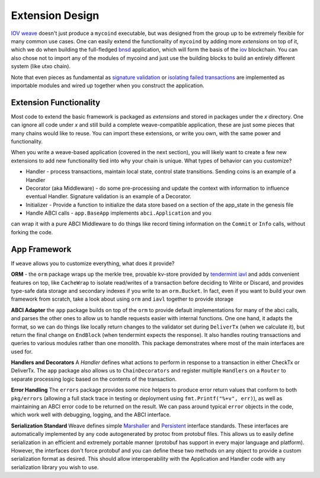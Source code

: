 ----------------
Extension Design
----------------

`IOV weave <https://github.com/iov-one/weave>`_ doesn't just
produce a ``mycoind`` executable, but was designed from the
group up to be extremely flexible for many common use cases.
One can easily extend the functionality of ``mycoind``
by adding more *extensions* on top of it, which
we do when building the full-fledged 
`bnsd <https://github.com/iov-one/weave/tree/master/cmd/bnsd/>`__ application,
which will form the basis of the `iov <https://iov.one>`__ blockchain.
You can also chose not to import any of the modules of
mycoind and just use the building blocks to build an
entirely different system (like utxo chain).

Note that even pieces as fundamental as
`signature validation <https://github.com/iov-one/weave/tree/master/x/sigs>`_
or `isolating failed transactions <https://github.com/iov-one/weave/blob/master/x/utils/savepoint.go>`_ are implemented as importable modules and wired up
together when you construct the application.

Extension Functionality
=======================

Most code to extend the basic framework is packaged as *extensions* and
stored in packages under the `x` directory. One can ignore all code
under `x` and still build a complete weave-compatible application,
these are just some pieces that many chains would like to reuse.
You can import these extensions, or write you own, with the same
power and functionality.

When you write a weave-based application (covered in the next section),
you will likely want to create a few new extensions to add new
functionality tied into why your chain is unique. What types of
behavior can you customize?

* Handler - process transactions, maintain local state, control state transitions. Sending coins is an example of a Handler
* Decorator (aka Middleware) - do some pre-processing and update the context with information to influence eventual Handler. Signature validation is an example of a Decorator.
* Initializer - Provide a function to initialize the data store based on a section of the app_state in the genesis file
* Handle ABCI calls - ``app.BaseApp`` implements ``abci.Application`` and you
can wrap it with a pure ABCI Middleware to do things like record timing information on the ``Commit`` or ``Info`` calls, without forking the code.

App Framework
=============

If ``weave`` allows you to customize everything, what does it provide?

**ORM** - the ``orm`` package wraps up the merkle tree, provable kv-store provided by 
`tendermint iavl <https://github.com/tendermint/iavl>`_ and adds convenient features on top, 
like ``CacheWrap`` to isolate read/writes of a transaction before deciding to Write or Discard, 
and provides type-safe data storage and secondary indexes if you write to an ``orm.Bucket``. 
In fact, even if you want to build your own framework from scratch, take a look about using 
``orm`` and ``iavl`` together to provide storage

**ABCI Adapter** the ``app`` package builds on top of the ``orm`` to
provide default implementations for many of the abci calls, and parses
the other ones to allow us to handle requests easier with internal functions.
One one hand, it adapts the format, so we can do things like locally
return changes to the validator set during ``DeliverTx`` (when we calculate
it), but return the final change on ``EndBlock`` (when tendermint
expects the response). It also handles routing transactions and queries
to various modules rather than one monolith. This package demonstrates
where most of the main interfaces are used for.

**Handlers and Decorators** A *Handler* defines what actions to perform
in response to a transaction in either CheckTx or DeliverTx. The ``app``
package also allows us to ``ChainDecorators`` and register multiple
``Handlers`` on a ``Router`` to separate processing logic based
on the contents of the transaction.

**Error Handling** The ``errors`` package provides some nice helpers
to produce error return values that conform to both ``pkg/errors``
(allowing a full stack trace in testing or deployment using
``fmt.Printf("%+v", err)``), as well as maintaining an ABCI error code
to be returned on the result. We can pass around typical ``error``
objects in the code, which work well with debugging, logging,
and the ABCI interface.

**Serialization Standard** Weave defines simple
`Marshaller <https://github.com/iov-one/weave/blob/master/tx.go#L28-L35>`_ and
`Persistent <https://github.com/iov-one/weave/blob/master/tx.go#L37-L48>`_ interface standards. These interfaces are automatically
implemented by any code autogenerated by protoc from protobuf files.
This allows us to easily define serialization in an efficient and
extremely portable manner (protobuf has support in every major
language and platform). However, the interfaces don't force protobuf
and you can define these two methods on any object to provide
a custom serialization format as desired. This should allow interoperability
with the Application and Handler code with any serialization library
you wish to use.

